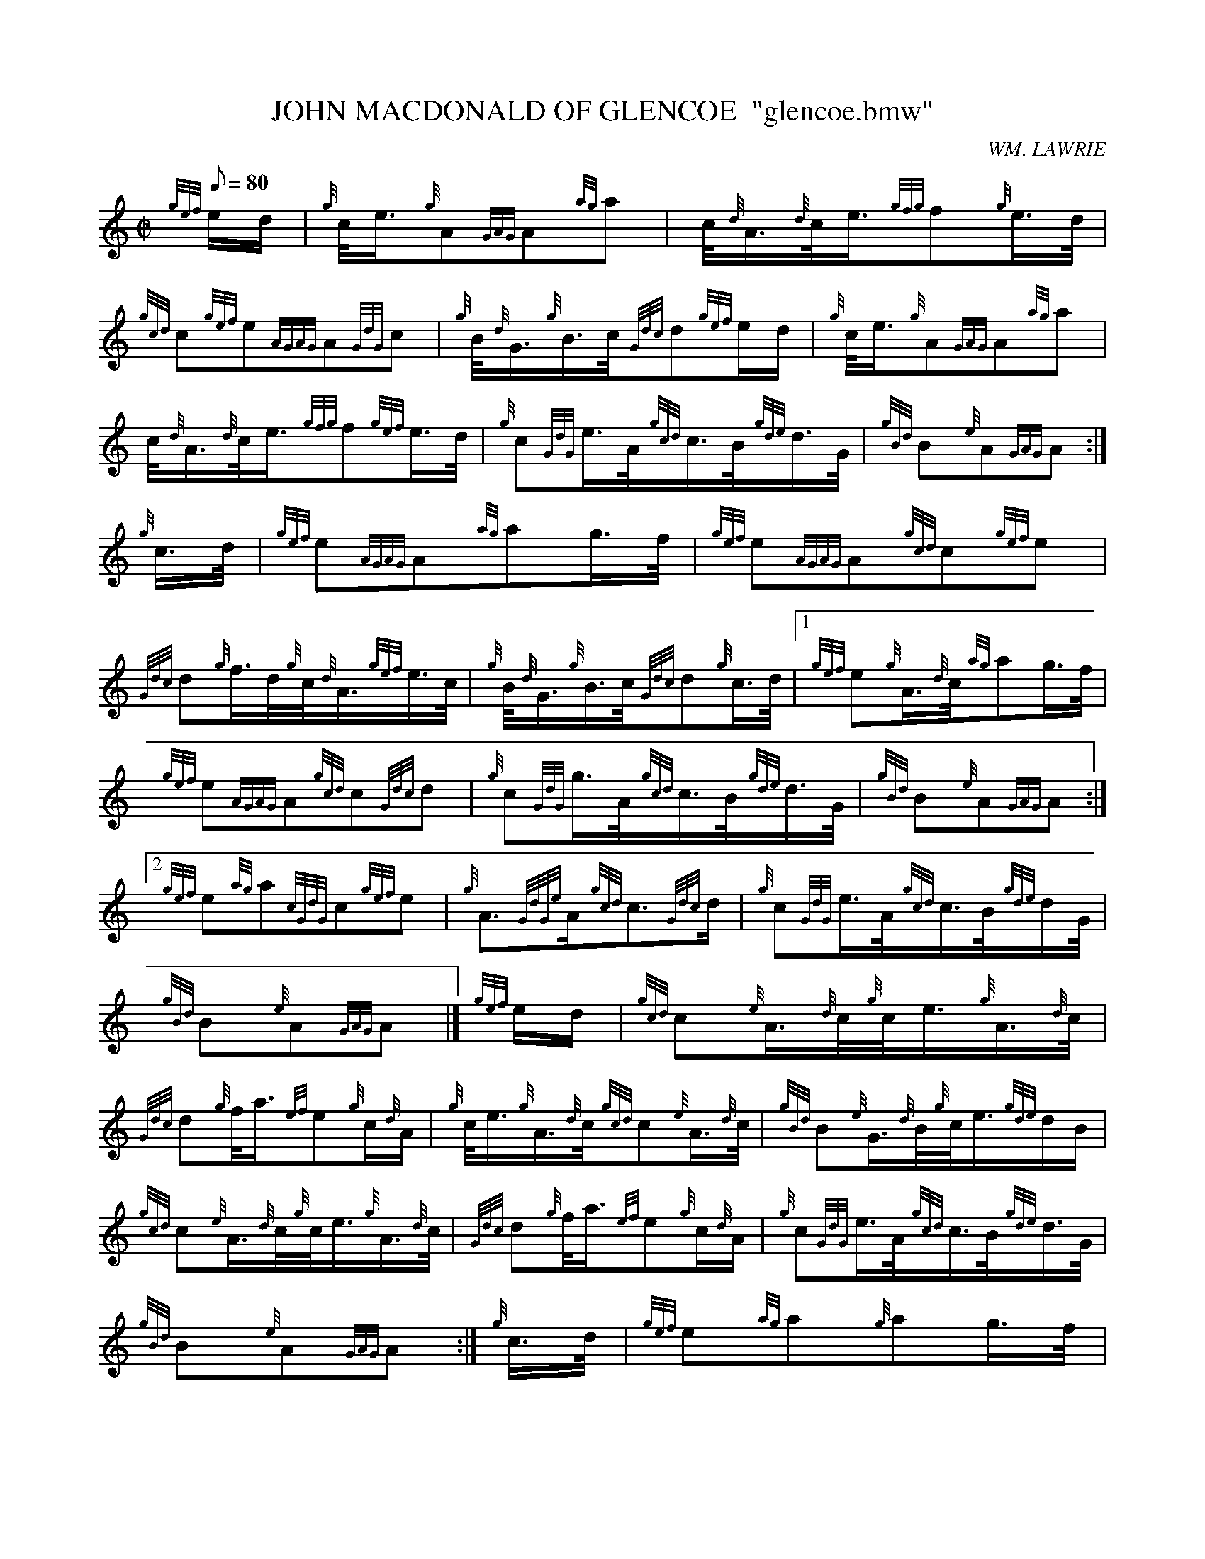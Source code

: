 X: 1
T:JOHN MACDONALD OF GLENCOE  "glencoe.bmw"
M:C|
L:1/8
Q:80
C:WM. LAWRIE
S:MARCH
K:HP
{gef}e/2d/2|
{g}c/4e3/4{g}A{GAG}A{ag}a|
c/4{d}A3/4{d}c/4e3/4{gfg}f{g}e3/4d/4|  !
{gcd}c{gef}e{AGAG}A{GdG}c|
{g}B/4{d}G3/4{g}B3/4c/4{Gdc}d{gef}e/2d/2|
{g}c/4e3/4{g}A{GAG}A{ag}a|  !
c/4{d}A3/4{d}c/4e3/4{gfg}f{gef}e3/4d/4|
{g}c{GdG}e3/4A/4{gcd}c3/4B/4{gde}d3/4G/4|
{gBd}B{e}A{GAG}A:|  !
{g}c3/4d/4|
{gef}e{AGAG}A{ag}ag3/4f/4|
{gef}e{AGAG}A{gcd}c{gef}e|  !
{Gdc}d{g}f3/4d/4{g}c/4{d}A3/4{gef}e3/4c/4|
{g}B/4{d}G3/4{g}B3/4c/4{Gdc}d{g}c3/4d/4|1
{gef}e{g}A3/4{d}c/4{ag}ag3/4f/4|  !
{gef}e{AGAG}A{gcd}c{Gdc}d|
{g}c{GdG}g3/4A/4{gcd}c3/4B/4{gde}d3/4G/4|
{gBd}B{e}A{GAG}A:|2  !
{gef}e{ag}a{cGdG}c{gef}e|
{g}A3/2{GdGe}A/2{gcd}c3/2{Gdc}d/2|
{g}c{GdG}e3/4A/4{gcd}c3/4B/4{gde}d/2G/4|  !
{gBd}B{e}A{GAG}A|]
{gef}e/2d/2|
{gcd}c{e}A3/4{d}c/4{g}c/4e3/4{g}A3/4{d}c/4|  !
{Gdc}d{g}f/4a3/4{ef}e{g}c/2{d}A/2|
{g}c/4e3/4{g}A3/4{d}c/4{gcd}c{e}A3/4{d}c/4|
{gBd}B{e}G3/4{d}B/4{g}c/4e3/4{gde}d/2B/2|  !
{gcd}c{e}A3/4{d}c/4{g}c/4e3/4{g}A3/4{d}c/4|
{Gdc}d{g}f/4a3/4{ef}e{g}c/2{d}A/2|
{g}c{GdG}e3/4A/4{gcd}c3/4B/4{gde}d3/4G/4|  !
{gBd}B{e}A{GAG}A:|
{g}c3/4d/4|
{gef}e{ag}a{g}ag3/4f/4|  !
{gef}e{GAG}A{gcd}c{gef}e|
{Gdc}d{g}f3/4d/4{g}c/4{d}A3/4{gef}e3/4c/4|
{g}B/4{d}G3/4{g}B3/4c/4|1 {Gdc}d{g}c3/4d/4|2 {gef}e/2c/2|1  !
{gef}e{ag}a{g}ag3/4f/4|
{gef}e{GAG}A{gcd}c{Gdc}d|
{g}c{GdG}e3/4A/4{gcd}c3/4B/4{gde}d3/4G/4|  !
{gBd}B{e}A{GAG}A:|2
{gde}d3/4c/4{g}B3/4{d}c/4{g}A3/4B/4{GdG}c3/4d/4|
{gef}e3/4A/4{d}c/4e3/4{gfg}f{gef}e3/4d/4|  !
{g}c{GdG}e3/4A/4{gcd}c3/4B/4{gde}d3/4G/4|
{gBd}B{e}A{GAG}A|]
